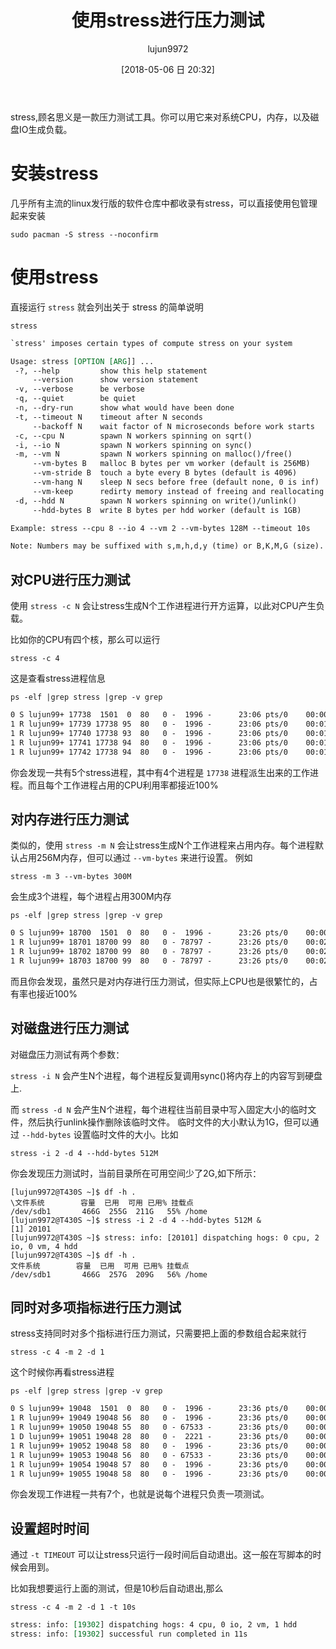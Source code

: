 #+TITLE: 使用stress进行压力测试
#+AUTHOR: lujun9972
#+TAGS: linux和它的小伙伴
#+DATE: [2018-05-06 日 20:32]
#+LANGUAGE:  zh-CN
#+OPTIONS:  H:6 num:nil toc:t \n:nil ::t |:t ^:nil -:nil f:t *:t <:nil

stress,顾名思义是一款压力测试工具。你可以用它来对系统CPU，内存，以及磁盘IO生成负载。

* 安装stress
几乎所有主流的linux发行版的软件仓库中都收录有stress，可以直接使用包管理起来安装
#+BEGIN_SRC shell
  sudo pacman -S stress --noconfirm
#+END_SRC


* 使用stress
直接运行 =stress= 就会列出关于 stress 的简单说明
#+BEGIN_SRC shell :results org
  stress
#+END_SRC

#+BEGIN_SRC org
`stress' imposes certain types of compute stress on your system

Usage: stress [OPTION [ARG]] ...
 -?, --help         show this help statement
     --version      show version statement
 -v, --verbose      be verbose
 -q, --quiet        be quiet
 -n, --dry-run      show what would have been done
 -t, --timeout N    timeout after N seconds
     --backoff N    wait factor of N microseconds before work starts
 -c, --cpu N        spawn N workers spinning on sqrt()
 -i, --io N         spawn N workers spinning on sync()
 -m, --vm N         spawn N workers spinning on malloc()/free()
     --vm-bytes B   malloc B bytes per vm worker (default is 256MB)
     --vm-stride B  touch a byte every B bytes (default is 4096)
     --vm-hang N    sleep N secs before free (default none, 0 is inf)
     --vm-keep      redirty memory instead of freeing and reallocating
 -d, --hdd N        spawn N workers spinning on write()/unlink()
     --hdd-bytes B  write B bytes per hdd worker (default is 1GB)

Example: stress --cpu 8 --io 4 --vm 2 --vm-bytes 128M --timeout 10s

Note: Numbers may be suffixed with s,m,h,d,y (time) or B,K,M,G (size).
#+END_SRC

** 对CPU进行压力测试
使用 =stress -c N= 会让stress生成N个工作进程进行开方运算，以此对CPU产生负载。

比如你的CPU有四个核，那么可以运行
#+BEGIN_SRC shell
  stress -c 4
#+END_SRC

这是查看stress进程信息
#+BEGIN_SRC shell :results org
  ps -elf |grep stress |grep -v grep
#+END_SRC

#+BEGIN_SRC org
0 S lujun99+ 17738  1501  0  80   0 -  1996 -      23:06 pts/0    00:00:00 stress -c 4
1 R lujun99+ 17739 17738 95  80   0 -  1996 -      23:06 pts/0    00:01:17 stress -c 4
1 R lujun99+ 17740 17738 93  80   0 -  1996 -      23:06 pts/0    00:01:16 stress -c 4
1 R lujun99+ 17741 17738 94  80   0 -  1996 -      23:06 pts/0    00:01:17 stress -c 4
1 R lujun99+ 17742 17738 94  80   0 -  1996 -      23:06 pts/0    00:01:17 stress -c 4
#+END_SRC

你会发现一共有5个stress进程，其中有4个进程是 =17738= 进程派生出来的工作进程。而且每个工作进程占用的CPU利用率都接近100%

** 对内存进行压力测试

类似的，使用 =stress -m N= 会让stress生成N个工作进程来占用内存。每个进程默认占用256M内存，但可以通过 =--vm-bytes= 来进行设置。 例如
#+BEGIN_SRC shell
  stress -m 3 --vm-bytes 300M
#+END_SRC
会生成3个进程，每个进程占用300M内存

#+BEGIN_SRC shell :results org
  ps -elf |grep stress |grep -v grep
#+END_SRC

#+BEGIN_SRC org
0 S lujun99+ 18700  1501  0  80   0 -  1996 -      23:26 pts/0    00:00:00 stress -m 3 --vm-bytes 300M
1 R lujun99+ 18701 18700 99  80   0 - 78797 -      23:26 pts/0    00:02:10 stress -m 3 --vm-bytes 300M
1 R lujun99+ 18702 18700 99  80   0 - 78797 -      23:26 pts/0    00:02:10 stress -m 3 --vm-bytes 300M
1 R lujun99+ 18703 18700 99  80   0 - 78797 -      23:26 pts/0    00:02:09 stress -m 3 --vm-bytes 300M
#+END_SRC

而且你会发现，虽然只是对内存进行压力测试，但实际上CPU也是很繁忙的，占有率也接近100%

** 对磁盘进行压力测试
对磁盘压力测试有两个参数：

=stress -i N= 会产生N个进程，每个进程反复调用sync()将内存上的内容写到硬盘上.

而 =stress -d N= 会产生N个进程，每个进程往当前目录中写入固定大小的临时文件，然后执行unlink操作删除该临时文件。
临时文件的大小默认为1G，但可以通过 =--hdd-bytes= 设置临时文件的大小。比如

#+BEGIN_SRC shell
  stress -i 2 -d 4 --hdd-bytes 512M
#+END_SRC

你会发现压力测试时，当前目录所在可用空间少了2G,如下所示：

#+BEGIN_EXAMPLE
  [lujun9972@T430S ~]$ df -h .
  \文件系统        容量  已用  可用 已用% 挂载点
  /dev/sdb1       466G  255G  211G   55% /home
  [lujun9972@T430S ~]$ stress -i 2 -d 4 --hdd-bytes 512M &
  [1] 20101
  [lujun9972@T430S ~]$ stress: info: [20101] dispatching hogs: 0 cpu, 2 io, 0 vm, 4 hdd
  [lujun9972@T430S ~]$ df -h .
  文件系统        容量  已用  可用 已用% 挂载点
  /dev/sdb1       466G  257G  209G   56% /home
#+END_EXAMPLE

** 同时对多项指标进行压力测试
stress支持同时对多个指标进行压力测试，只需要把上面的参数组合起来就行
#+BEGIN_SRC shell
  stress -c 4 -m 2 -d 1
#+END_SRC

这个时候你再看stress进程
#+BEGIN_SRC shell :results org
  ps -elf |grep stress |grep -v grep
#+END_SRC

#+BEGIN_SRC org
0 S lujun99+ 19048  1501  0  80   0 -  1996 -      23:36 pts/0    00:00:00 stress -c 4 -m 2 -d 1
1 R lujun99+ 19049 19048 56  80   0 -  1996 -      23:36 pts/0    00:00:25 stress -c 4 -m 2 -d 1
1 R lujun99+ 19050 19048 55  80   0 - 67533 -      23:36 pts/0    00:00:25 stress -c 4 -m 2 -d 1
1 D lujun99+ 19051 19048 28  80   0 -  2221 -      23:36 pts/0    00:00:12 stress -c 4 -m 2 -d 1
1 R lujun99+ 19052 19048 58  80   0 -  1996 -      23:36 pts/0    00:00:26 stress -c 4 -m 2 -d 1
1 R lujun99+ 19053 19048 56  80   0 - 67533 -      23:36 pts/0    00:00:25 stress -c 4 -m 2 -d 1
1 R lujun99+ 19054 19048 57  80   0 -  1996 -      23:36 pts/0    00:00:25 stress -c 4 -m 2 -d 1
1 R lujun99+ 19055 19048 58  80   0 -  1996 -      23:36 pts/0    00:00:26 stress -c 4 -m 2 -d 1
#+END_SRC

你会发现工作进程一共有7个，也就是说每个进程只负责一项测试。

** 设置超时时间

通过 =-t TIMEOUT= 可以让stress只运行一段时间后自动退出。这一般在写脚本的时候会用到。

比如我想要运行上面的测试，但是10秒后自动退出,那么

#+BEGIN_SRC shell :results org
  stress -c 4 -m 2 -d 1 -t 10s
#+END_SRC

#+BEGIN_SRC org
stress: info: [19302] dispatching hogs: 4 cpu, 0 io, 2 vm, 1 hdd
stress: info: [19302] successful run completed in 11s
#+END_SRC
